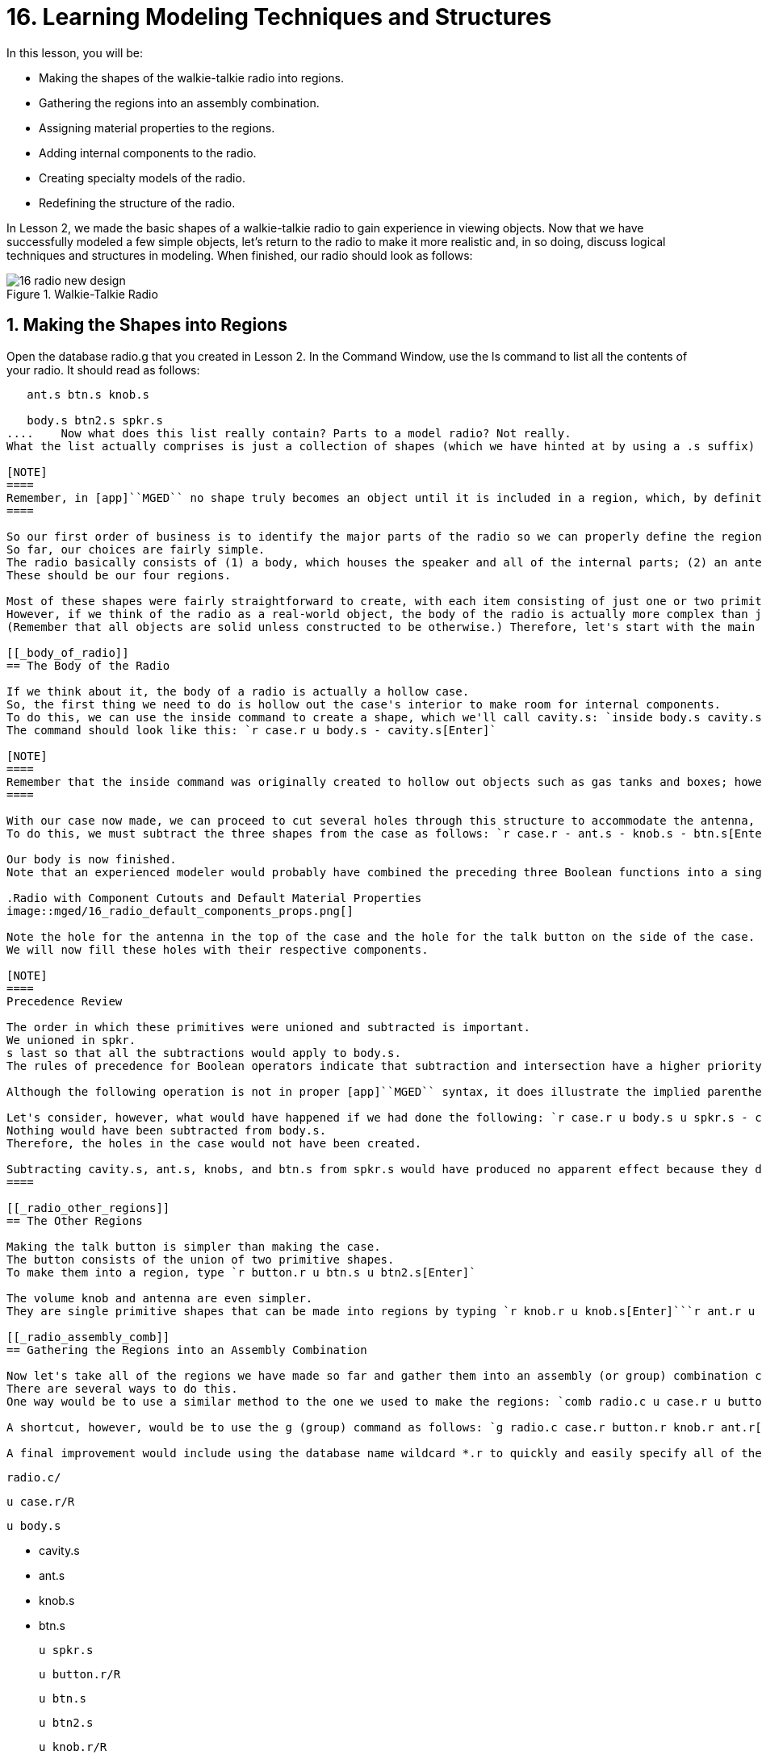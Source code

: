 = 16. Learning Modeling Techniques and Structures
:sectnums:

In this lesson, you will be: 

* Making the shapes of the walkie-talkie radio into regions.
* Gathering the regions into an assembly combination.
* Assigning material properties to the regions.
* Adding internal components to the radio.
* Creating specialty models of the radio.
* Redefining the structure of the radio.

In Lesson 2, we made the basic shapes of a walkie-talkie radio to gain experience in viewing objects.
Now that we have successfully modeled a few simple objects, let's return to the radio to make it more realistic and, in so doing, discuss logical techniques and structures in modeling.
When finished, our radio should look as follows: 

.Walkie-Talkie Radio
image::mged/16_radio_new_design.png[]


[[_radio_shapes_to_regions]]
== Making the Shapes into Regions

Open the database radio.g that you created in Lesson 2.
In the Command Window, use the ls command to list all the contents of your radio.
It should read as follows: 

....

   ant.s btn.s knob.s

   body.s btn2.s spkr.s
....	Now what does this list really contain? Parts to a model radio? Not really.
What the list actually comprises is just a collection of shapes (which we have hinted at by using a .s suffix) that (1) do not have material properties, and therefore (2) do not occupy space. 

[NOTE]
====
Remember, in [app]``MGED`` no shape truly becomes an object until it is included in a region, which, by definition, is an object or collection of objects that has a common material type. 
====

So our first order of business is to identify the major parts of the radio so we can properly define the regions.
So far, our choices are fairly simple.
The radio basically consists of (1) a body, which houses the speaker and all of the internal parts; (2) an antenna; (3) a volume control knob, and (4) a talk button.
These should be our four regions. 

Most of these shapes were fairly straightforward to create, with each item consisting of just one or two primitive shapes.
However, if we think of the radio as a real-world object, the body of the radio is actually more complex than just a solid box with a few shapes glued to its surface.
(Remember that all objects are solid unless constructed to be otherwise.) Therefore, let's start with the main component of the radio-the body. 

[[_body_of_radio]]
== The Body of the Radio

If we think about it, the body of a radio is actually a hollow case.
So, the first thing we need to do is hollow out the case's interior to make room for internal components.
To do this, we can use the inside command to create a shape, which we'll call cavity.s: `inside body.s cavity.s 1 1 1 1 1 1[Enter]`	Now, we'll make a region called case.r and define it as what's left of body.s after cavity.s has been subtracted out.
The command should look like this: `r case.r u body.s - cavity.s[Enter]`

[NOTE]
====
Remember that the inside command was originally created to hollow out objects such as gas tanks and boxes; however, it can also be used to create any new cutaway shape that has some relationship to a pre-existing shape. 
====

With our case now made, we can proceed to cut several holes through this structure to accommodate the antenna, the volume control knob, and the talk button.
To do this, we must subtract the three shapes from the case as follows: `r case.r - ant.s - knob.s - btn.s[Enter]`	Finally, we need to "glue" the lip around the speaker to the case's front face by typing `r case.r u spkr.s[Enter]`

Our body is now finished.
Note that an experienced modeler would probably have combined the preceding three Boolean functions into a single command as follows: `r case.r u body.s - cavity.s - ant.s - knob.s - btn.s u spkr.s[Enter]`	If we were to raytrace case.r at this point, we would see the following:

.Radio with Component Cutouts and Default Material Properties
image::mged/16_radio_default_components_props.png[]

Note the hole for the antenna in the top of the case and the hole for the talk button on the side of the case.
We will now fill these holes with their respective components. 

[NOTE]
====
Precedence Review 

The order in which these primitives were unioned and subtracted is important.
We unioned in spkr.
s last so that all the subtractions would apply to body.s.
The rules of precedence for Boolean operators indicate that subtraction and intersection have a higher priority than union (meaning that they are performed first). 

Although the following operation is not in proper [app]``MGED`` syntax, it does illustrate the implied parentheses that precede and follow the union operators in our last command: `r case.r u (body.s - cavity.s - ant.s - knob.s - btn.s) u (spkr.s)[Enter] `	  Optionally, we could've unioned in spkr.s before body.s as follows: `r case.r u spkr.s u body.s - cavity.s - ant.s - knob.s - btn.s[Enter]`

Let's consider, however, what would have happened if we had done the following: `r case.r u body.s u spkr.s - cavity.s - ant.s - knob.s - btn.s[Enter]`	  In this last case, operator precedence would have caused the program to subtract cavity.s, ant.s, knob.s, and btn.s from spkr.s.
Nothing would have been subtracted from body.s.
Therefore, the holes in the case would not have been created. 

Subtracting cavity.s, ant.s, knobs, and btn.s from spkr.s would have produced no apparent effect because they do not overlap the volume of spkr.s. 
====

[[_radio_other_regions]]
== The Other Regions

Making the talk button is simpler than making the case.
The button consists of the union of two primitive shapes.
To make them into a region, type `r button.r u btn.s u btn2.s[Enter]`

The volume knob and antenna are even simpler.
They are single primitive shapes that can be made into regions by typing `r knob.r u knob.s[Enter]```r ant.r u ant.s[Enter]``

[[_radio_assembly_comb]]
== Gathering the Regions into an Assembly Combination

Now let's take all of the regions we have made so far and gather them into an assembly (or group) combination called radio.c so that we can keep all of these parts together.
There are several ways to do this.
One way would be to use a similar method to the one we used to make the regions: `comb radio.c u case.r u button.r u knob.r u ant.r[Enter]`

A shortcut, however, would be to use the g (group) command as follows: `g radio.c case.r button.r knob.r ant.r[Enter]`	Unlike the comb command, the g command assumes that all of the items specified will be unioned together, and so no Boolean operators need to be specified. 

A final improvement would include using the database name wildcard *.r to quickly and easily specify all of the regions in the database: `g radio.c *.r[Enter]`	If we now tree radio.c, we should get the following output in the Command Window. 

....

   radio.c/

   u case.r/R

   u body.s

   - cavity.s

   - ant.s

   - knob.s

   - btn.s

   u spkr.s

   u button.r/R

   u btn.s

   u btn2.s

   u knob.r/R

   u knob.s

   u ant.r/R

   u ant.s
....

[[_radio_assign_mater_props]]
== Assigning Material Properties to the Regions

Thus far, the objects we have created have no material properties other than the gray plastic that [app]``MGED`` assigns by default to any object without assigned material values.
Now let's improve our design by assigning other material properties to the components. 

We'll give the antenna a realistic look by opening the Combination Editor, choosing ant.r from the drop-down Name menu, selecting mirror  from the drop-down  Shader menu, and clicking on Apply. 

We'll let the other components remain with the default plastic, but we'll assign them different colors.
With the Combination Editor still open, select case.r from the drop-down Name menu, select the magenta option from the drop-down Color  menu, and then click Apply.
Use the same method to assign the  volume control knob (knob.r) a blue color.
For the talk button (button.r), let's keep it gray by leaving the default values in place.
The design should appear similar to the following when raytraced in Underlay mode:

.Radio with Material Properties Assigned
image::mged/16_radio_with_mater_props.png[]

As we look at our radio now, we can see that the antenna looks a little bit like a straw.
In reality, it should have a small cap on the end so that we can raise and lower the antenna.
We can approximate this shape by creating an ellipsoid (which we'll call ant2.s) and unioning it in with the rest of the antenna as follows: `in ant2.s ell1 2 2 94 0 0 1 3[Enter]```r ant.r u ant2.s[Enter]``

[[_radio_internal_components]]
== Adding Internal Components

Our radio is looking more and more realistic; however, it is still just a hollow shell.
Let's further improve it by making a circuit board to go inside the case.
To do this, type: `in board.s rpp 3 4 1 31 1 47[Enter]```r board.r u board.s[Enter]``

Let's give the board a green semi-shiny color.
The easiest way to do this is via the Combination Editor, but this time let's use the Command Line approach.
Type: `mater board.r "plastic sh=4" 0 198 0 1[Enter]`	Diagrammed, this command says to: 

[cols="1,1,1,1,1"]
|===

|mater
|board.r
|"plastic sh=4"
|0 198 0
|1

|Assign material properties to
|the region called board.r.
|Apply the plastic shader with a shininess of 4
|Give it a green color
|Inherit color material type
|===

Finally, we'll include the board with the rest of the components in radio.c as follows: `g radio.c board.r[Enter]`	Our radio should now look like the following:

.Wireframe Radio with Circuit Board Added
image::mged/16_radio_wireframe_circ_board.png[]

In addition, the tree for radio.c should now look as follows: 

....

   radio.c/

   u case.r/R

   u body.s

   - cavity.s

   - ant.s

   - knob.s

   - btn.s

   u spkr.s

   u button.r/R

   u btn.s

   u btn2.s

   u knob.r/R

   u knob.s

   u ant.r/R

   u ant.s

   u ant2.s

   u board.r/R

   u board.s
....

[[_radio_specialty_models]]
== Making Specialty Models of the Radio

Now, what would happen to the circuit board if we were to raytrace the radio at this point? It would disappear because it lies within the case.
So how can we make the circuit board visible outside of the case? 

There are two common ways to do this: a transparent view and a cutaway view.
Each method has its advantages and disadvantages.
With the transparent view, the Boolean operations remain unchanged, but some of the material properties of the "outside shell" are altered to better view interior parts of the model.
With the cutaway view, the material properties remain unchanged, but some of the Boolean operations are altered to remove parts of the model that are obstructing our view of other parts.
We will try both ways to view the inside of our radio. 

Different Approaches to Creating Specialty Models 

An important point to note here is that the transparent and cutaway views are specialty models.
They are similar in nature to items a manufacturer might make for special purposes.
For example, an automobile manufacturer makes cars for everyday use, but also makes modified versions for display at certain events.
The body panels might be replaced with a transparent material or be partially cut away to reveal interior components. 

Good modeling practice follows the same pattern.
The actual model of an item should not have to be changed in order to create a specialty view of it.
Instead, a modified version of the item should be created.
Thus, the modeler will not have to worry about remembering to return the model to the original condition after its special-purpose use, and the modeler can also retain the "display model" for future use. 

There are two common approaches to making these specialty models: First, the modeler can copy the original and replace components with modified versions.
Second, the modeler can create new, unique parts from scratch and construct the modified item.
The method chosen is a matter of personal choice and is usually determined by the extent of the modifications being done and the complexity of the original object. 

=== Transparent View

Making a specialty radio with a transparent case would probably be the easiest way to view the circuit board inside.
All we have to do is make a copy of our present radio case and modify its material properties.
We'll call the specialty case case_clear.r.
Type `cp case.r case_clear.r[Enter]`	  We can now use the Combination Editor to set the material properties on this case without affecting the "master" design of the radio.
When this has been done, we can combine this modified case with the other unchanged radio components and group them as a new specialty radio named radio_clear.c. 

To set the material properties of case_clear.r, choose plastic from the drop-down menu to the right of the Shader entry box in the Combination Editor.
(Although this is the shader that is used by default, we want to explicitly select it in order to change one of its values.) Now change the Transparency of the case to a value of .8.
Apply the change and close the Combination Editor. 

Finally, create the specialty radio combination by typing: `g radio_clear.c case_clear.r button.r knob.r ant.r board.r[Enter]`	  and then Blast the display with `B radio_clear.c[Enter]`

Now raytrace your design to view the resulting effect.
The new transparent case should appear similar to the following:

.Transparent View of the Radio
image::mged/16_radio_transparent.png[]

As shown in the following tree diagram, the structure of this specialty radio_clear.c is not much different than that of the regular radio.c.
The only difference is that case.c has been replaced with case_clear.c. 

....

   radio_clear.c/

   u case_clear.r/R

   u body.s

   - cavity.s

   - ant.s

   - knob.s

   - btn.s

   u spkr.s

   u button.r/R

   u btn.s

   u btn2.s

   u knob.r/R

   u knob.s

   u ant.r/R

   u ant.s

   u ant2.s

   u board.r/R

   u board.s
....

[NOTE]
====
Notice in the preceding figure that the color chosen for the transparent case does influence the appearance of the internal objects.
Although we made the circuit board green, the filter effect of the transparent magenta case-which allows no green light to enter or exit the case-causes the board to appear to be dark purple.
This is okay in our situation.
However, if accuracy in color is important in a model, the modeler should remember to select a neutral color (such as white or light gray) for the transparent object. 
====

=== Cutaway View

Another way we can make the interior components of the radio visible is to create a cutaway view.
Although it is a little more complex to make than the transparent view was, the cutaway view offers a particularly interesting way to view geometry. 

There are several ways to make the cutaway view.
Probably the easiest way is to use the "chainsaw" method to cut off part of the radio and reveal what is inside. 

To do this, create an arb8 called cutaway.s, which will be used to cut off the front corner of the radio.
Because this is a cutting shape (i.e., it is simply used to erase a portion of another shape and will not actually be viewed), the dimensions of the arb8 are not critical.
The only concern is that cutaway.s be as tall as the case so that it completely removes a corner from it. 

Use the Shift Grips and multiple views (especially the Top view) to align cutaway.s so that it angles diagonally across the top of the radio (as shown in the following wireframe representation). When you've aligned the shape the way you want it, create the following radio_cutaway.c combination that unions in radio.c and subtracts out the shape (cutaway.s) that is covering what you want to see (board.r): `comb radio_cutaway.c u radio.c - cutaway.s[Enter]`

.Multipane View of Cutting Primitive
image::mged/16_radio_cut_wireframe.png[]

Blast the radio_cutaway.c combination onto the display and raytrace.
Depending on how your arb8 intersected the radio, the cutaway should look similar to the following: 

.Cutaway View of Radio with Circuit Board Cut Off
image::mged/16_radio_cut_raytrace.png[]

Notice in the preceding figures that cutaway.s removes everything it overlaps (including part of the circuit board). This is okay if we just want to see inside the case.
However, if we want to see all of the circuit board and any other component overlapped by cutaway.s (e.g., button.r), we would have to adjust our Boolean operations a little so that the cutaway is subtracted only from our case. 

To do this, we basically have two options: (1) we could move cutaway.s in the structure so that it is subtracted from only case.r, or (2) we could move cutaway.s in the structure so that it is subtracted from both body.s and spkr.s, the two components that make up case.r.
While both of these options would produce the same effect, the first method requires just one subtraction, whereas the second method potentially provides more control by having the user select the individual components that will subtract out the cutting shape. 

Take a minute and compare the following trees for the cutaways we have discussed so far.
Especially note the position of cutaway.s in the different structures.
Also, note that when cutaway.s was subtracted from a particular region or combination, the name of that region or combination was changed.
The reasoning behind this goes back to our original discussion of specialty models.
Remember that our purpose is to create a new special-purpose model, not change the existing model.
So, we must change the name of any region or combination that contains any modified components or structures.
If we don't, the master model will also be changed. 

.Cutaway Subtractions.
image::mged/16_radio_cutaways.png[]


[[_radio_structure_redefinition]]
== Redefining the Structure of the Radio

As shapes are added in a design, the modeler often finds that the structure or association of components needs to change.
Thus, we should pause at this point and consider how our radio is structured.
While there are many ways to structure a model, two common modeling categories are location and functionality.
For our radio, we have so far grouped everything together under the general category of Radio, as shown in the following: 

.Current Radio Structure
image::mged/16_radio_structure_1.png[]

If we wanted to categorize our components according to location, however, we might structure the model as follows: 

.Location-Based Structure of Radio
image::mged/16_radio_structure_2.png[]

If we wanted to define our components according to functionality, we might structure the model another way.
For instance, to repair an actual radio, we would open the case, take out the circuit board, fix it, and put it back in.
When taking out the board, however, the knob and button would probably be attached to it in some way, and so they too would need to come out.
Accordingly, our structure should be changed as shown in the following diagram to associate the knob and button with the circuit board. 

.Function-Based Structure of Radio
image::mged/16_radio_structure_3.png[]

To accomplish this restructuring according to functionality, create an assembly called electronics.c to hold these components together.
Type: `g electronics.c board.r knob.r button.r[Enter]`	 Of course, we now need to remove board.r, knob.r, and button.r from the radio.c assembly so that when electronics.c is added to the radio.c assembly, we won't have the knob and button included twice in the model.
To do this, use the rm (remove) command: `rm radio.c board.r knob.r button.r[Enter]`	 and then union in the electronics assembly: `g radio.c electronics.c[Enter]`

Now the tree for radio.c should appear as follows: 

....

   radio.c/

   u case.r/R

   u body.s

   - cavity.s

   - ant.s

   - knob.s

   - btn.s

   u spkr.s

   u ant.r/R

   u ant.s

   u ant2.s

   u electronics.c/

   u board.r/R

   u board.s

   u knob.r/R

   u knob.s

   u button.r/R

   u btn.s

   u btn2.s
....

Now let's remake our cutaway view.
This time, let's do what we discussed earlier and make the cutaway remove material from only the case, showing all the other components. 

First, we need to get rid of the old radio_cutaway.c, which was based on our previous structure.
To do this, type `kill radio_cutaway.c[Enter]`	 and then remake the combination by typing `comb radio_cutaway.c u case.r - cutaway.s u electronics.c u ant.r[Enter]`	 Now when we Blast the display and raytrace radio_cutaway.c, we should see the following: 

.View of Radio with Just the Case Cut Away
image::mged/16_radio_casecut_raytrace.png[]


[[_modeling_techniques_and_structures_review]]
== Review

In this lesson, you: 

* Made the shapes of the walkie-talkie radio into regions.
* Gathered the regions into an assembly combination.
* Assigned material properties to the regions.
* Added internal components to the radio.
* Created specialty models of the radio.
* Redefined the structure of the radio.
